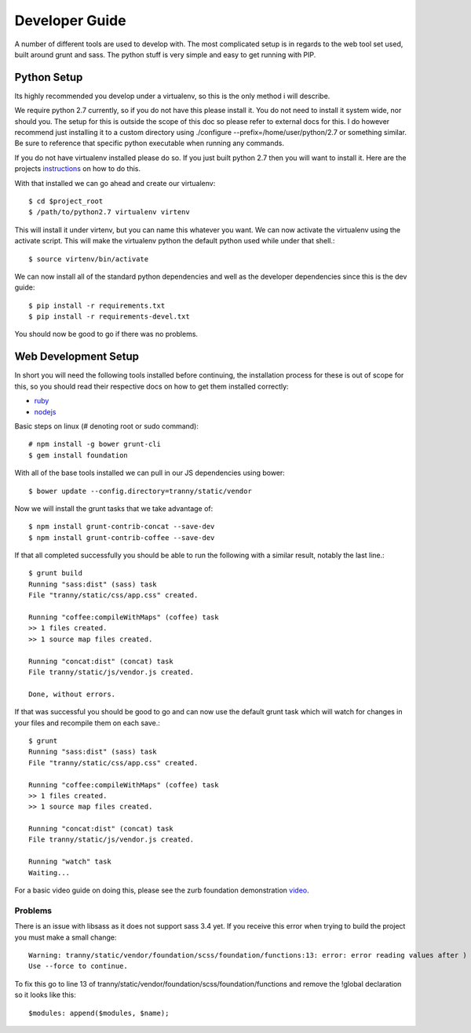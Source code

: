 Developer Guide
===============

A number of different tools are used to develop with. The most complicated setup
is in regards to the web tool set used, built around grunt and sass. The python stuff
is very simple and easy to get running with PIP.

Python Setup
------------

Its highly recommended you develop under a virtualenv, so this is the only method i will
describe.

We require python 2.7 currently, so if you do not have this please install it. You do
not need to install it system wide, nor should you. The setup for this is outside the scope
of this doc so please refer to external docs for this. I do however recommend just
installing it to a custom directory using ./configure --prefix=/home/user/python/2.7 or
something similar. Be sure to reference that specific python executable when running
any commands.

If you do not have virtualenv installed please do so. If you just built python 2.7 then
you will want to install it. Here are the projects `instructions <http://virtualenv.readthedocs.org/en/latest/virtualenv.html>`_
on how to do this.

With that installed we can go ahead and create our virtualenv::

    $ cd $project_root
    $ /path/to/python2.7 virtualenv virtenv

This will install it under virtenv, but you can name this whatever you want. We can now
activate the virtualenv using the activate script. This will make the virtualenv python
the default python used while under that shell.::

    $ source virtenv/bin/activate

We can now install all of the standard python dependencies and well as the developer dependencies since this
is the dev guide::

    $ pip install -r requirements.txt
    $ pip install -r requirements-devel.txt

You should now be good to go if there was no problems.

Web Development Setup
---------------------

In short you will need the following tools installed before continuing, the installation
process for these is out of scope for this, so you should read their respective docs
on how to get them installed correctly:

- `ruby <https://www.ruby-lang.org/>`_
- `nodejs <http://nodejs.org/>`_


Basic steps on linux (# denoting root or sudo command)::

    # npm install -g bower grunt-cli
    $ gem install foundation

With all of the base tools installed we can pull in our JS dependencies using bower::

    $ bower update --config.directory=tranny/static/vendor

Now we will install the grunt tasks that we take advantage of::

    $ npm install grunt-contrib-concat --save-dev
    $ npm install grunt-contrib-coffee --save-dev

If that all completed successfully you should be able to run the following with
a similar result, notably the last line.::

    $ grunt build
    Running "sass:dist" (sass) task
    File "tranny/static/css/app.css" created.

    Running "coffee:compileWithMaps" (coffee) task
    >> 1 files created.
    >> 1 source map files created.

    Running "concat:dist" (concat) task
    File tranny/static/js/vendor.js created.

    Done, without errors.

If that was successful you should be good to go and can now use the default grunt task
which will watch for changes in your files and recompile them on each save.::

    $ grunt
    Running "sass:dist" (sass) task
    File "tranny/static/css/app.css" created.

    Running "coffee:compileWithMaps" (coffee) task
    >> 1 files created.
    >> 1 source map files created.

    Running "concat:dist" (concat) task
    File tranny/static/js/vendor.js created.

    Running "watch" task
    Waiting...


For a basic video guide on doing this, please see the zurb foundation
demonstration `video <http://foundation.zurb.com/learn/video-started-with-foundation.html>`_.

Problems
~~~~~~~~

There is an issue with libsass as it does not support sass 3.4 yet. If you receive this error when trying
to build the project you must make a small change::

    Warning: tranny/static/vendor/foundation/scss/foundation/functions:13: error: error reading values after )
    Use --force to continue.

To fix this go to line 13 of tranny/static/vendor/foundation/scss/foundation/functions and remove
the !global declaration so it looks like this::

    $modules: append($modules, $name);

